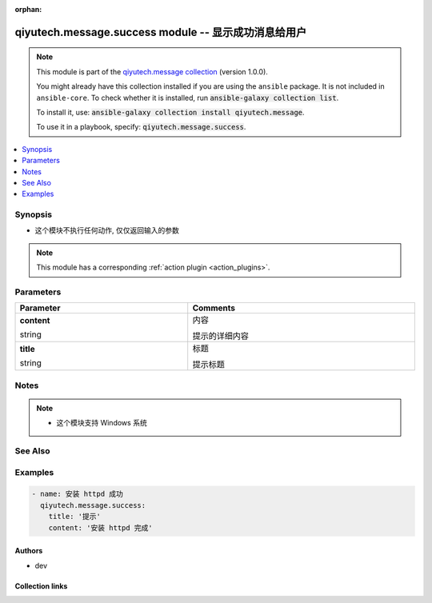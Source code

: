 .. Document meta

:orphan:

.. |antsibull-internal-nbsp| unicode:: 0xA0
    :trim:

.. role:: ansible-attribute-support-label
.. role:: ansible-attribute-support-property
.. role:: ansible-attribute-support-full
.. role:: ansible-attribute-support-partial
.. role:: ansible-attribute-support-none
.. role:: ansible-attribute-support-na
.. role:: ansible-option-type
.. role:: ansible-option-elements
.. role:: ansible-option-required
.. role:: ansible-option-versionadded
.. role:: ansible-option-aliases
.. role:: ansible-option-choices
.. role:: ansible-option-choices-entry
.. role:: ansible-option-default
.. role:: ansible-option-default-bold
.. role:: ansible-option-configuration
.. role:: ansible-option-returned-bold
.. role:: ansible-option-sample-bold

.. Anchors

.. _ansible_collections.qiyutech.message.success_module:

.. Anchors: short name for ansible.builtin

.. Anchors: aliases



.. Title

qiyutech.message.success module -- 显示成功消息给用户
++++++++++++++++++++++++++++++++++++++++++++

.. Collection note

.. note::
    This module is part of the `qiyutech.message collection <https://galaxy.ansible.com/qiyutech/message>`_ (version 1.0.0).

    You might already have this collection installed if you are using the ``ansible`` package.
    It is not included in ``ansible-core``.
    To check whether it is installed, run :code:`ansible-galaxy collection list`.

    To install it, use: :code:`ansible-galaxy collection install qiyutech.message`.

    To use it in a playbook, specify: :code:`qiyutech.message.success`.

.. version_added

.. versionadded:: 1.0.0 of qiyutech.message

.. contents::
   :local:
   :depth: 1

.. Deprecated


Synopsis
--------

.. Description

- 这个模块不执行任何动作, 仅仅返回输入的参数

.. note::
    This module has a corresponding :ref:`action plugin <action_plugins>`.

.. Aliases


.. Requirements






.. Options

Parameters
----------


.. rst-class:: ansible-option-table

.. list-table::
  :width: 100%
  :widths: auto
  :header-rows: 1

  * - Parameter
    - Comments

  * - .. raw:: html

        <div class="ansible-option-cell">
        <div class="ansibleOptionAnchor" id="parameter-content"></div>

      .. _ansible_collections.qiyutech.message.success_module__parameter-content:

      .. rst-class:: ansible-option-title

      **content**

      .. raw:: html

        <a class="ansibleOptionLink" href="#parameter-content" title="Permalink to this option"></a>

      .. rst-class:: ansible-option-type-line

      :ansible-option-type:`string`

      .. raw:: html

        </div>

    - .. raw:: html

        <div class="ansible-option-cell">

      内容

      提示的详细内容


      .. raw:: html

        </div>

  * - .. raw:: html

        <div class="ansible-option-cell">
        <div class="ansibleOptionAnchor" id="parameter-title"></div>

      .. _ansible_collections.qiyutech.message.success_module__parameter-title:

      .. rst-class:: ansible-option-title

      **title**

      .. raw:: html

        <a class="ansibleOptionLink" href="#parameter-title" title="Permalink to this option"></a>

      .. rst-class:: ansible-option-type-line

      :ansible-option-type:`string`

      .. raw:: html

        </div>

    - .. raw:: html

        <div class="ansible-option-cell">

      标题

      提示标题


      .. raw:: html

        </div>


.. Attributes


.. Notes

Notes
-----

.. note::
   - 这个模块支持 Windows 系统

.. Seealso

See Also
--------

.. seealso::

   \ :ref:`qiyutech.message.error <ansible_collections.qiyutech.message.error_module>`\ 
      The official documentation on the **qiyutech.message.error** module.
   \ :ref:`qiyutech.message.info <ansible_collections.qiyutech.message.info_module>`\ 
      The official documentation on the **qiyutech.message.info** module.
   \ :ref:`qiyutech.message.success <ansible_collections.qiyutech.message.success_module>`\ 
      The official documentation on the **qiyutech.message.success** module.
   \ :ref:`qiyutech.message.warn <ansible_collections.qiyutech.message.warn_module>`\ 
      The official documentation on the **qiyutech.message.warn** module.
   \ :ref:`qiyutech.message.xterm <ansible_collections.qiyutech.message.xterm_module>`\ 
      The official documentation on the **qiyutech.message.xterm** module.

.. Examples

Examples
--------

.. code-block:: yaml+jinja

    
    - name: 安装 httpd 成功
      qiyutech.message.success:
        title: '提示'
        content: '安装 httpd 完成'




.. Facts


.. Return values


..  Status (Presently only deprecated)


.. Authors

Authors
~~~~~~~

- dev 



.. Extra links

Collection links
~~~~~~~~~~~~~~~~

.. raw:: html

  <p class="ansible-links">
    <a href="https://dev.azure.com/QiYuTech/ansible/_workitems" aria-role="button" target="_blank" rel="noopener external">Issue Tracker</a>
    <a href="https://dev.azure.com/QiYuTech/ansible/_git/collections" aria-role="button" target="_blank" rel="noopener external">Repository (Sources)</a>
  </p>

.. Parsing errors

